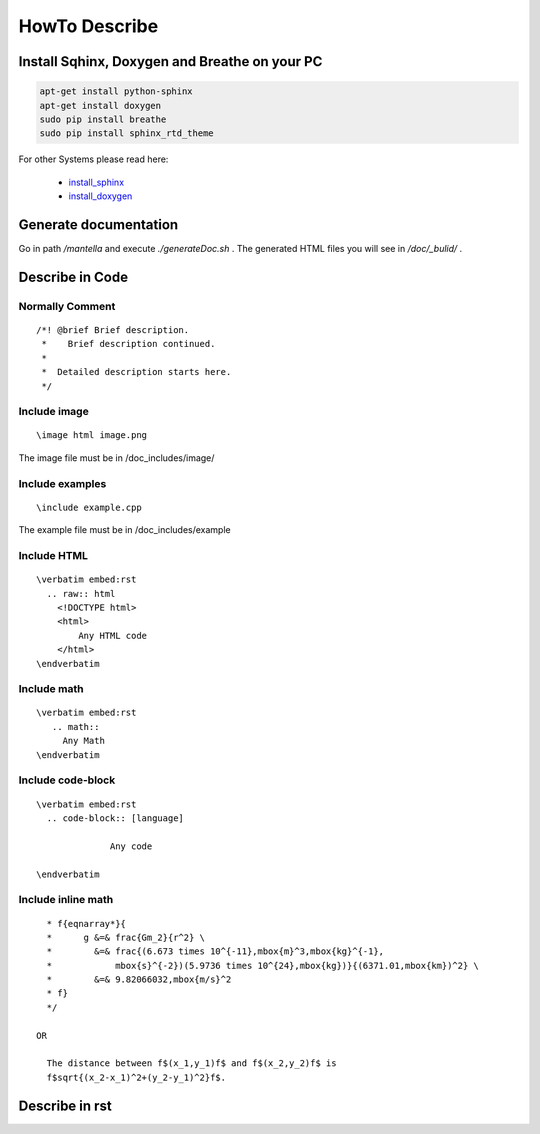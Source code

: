 HowTo Describe 
===============

Install Sqhinx, Doxygen and Breathe on your PC
-----------------------------------------------
.. code-block:: shell
       
 apt-get install python-sphinx
 apt-get install doxygen
 sudo pip install breathe
 sudo pip install sphinx_rtd_theme

For other Systems please read here:

	- `install_sphinx`_
	- `install_doxygen`_

.. _install_sphinx:	http://www.sphinx-doc.org/en/stable/install.html
.. _install_doxygen: http://www.stack.nl/~dimitri/doxygen/download.html#gitrepos
	

Generate documentation
-------------------------

Go in path */mantella* and execute *./generateDoc.sh* .
The generated HTML files you will see in */doc/_bulid/* .

Describe in Code
------------------

Normally Comment
^^^^^^^^^^^^^^^^^^

.. parsed-literal::
 /*! @brief Brief description.
  *    Brief description continued.
  *
  *  Detailed description starts here.
  */
   
Include image
^^^^^^^^^^^^^^^
.. parsed-literal::
  \\image html image.png
	
The image file must be in /doc_includes/image/

Include examples
^^^^^^^^^^^^^^^^
.. parsed-literal::
  \\include example.cpp

The example file must be in /doc_includes/example

Include HTML
^^^^^^^^^^^^
.. parsed-literal::
  \\verbatim embed:rst
    .. raw:: html
      <!DOCTYPE html>
      <html> 		
       	  Any HTML code
      </html>
  \\endverbatim
     
Include math
^^^^^^^^^^^^
.. parsed-literal::
  \\verbatim embed:rst
     .. math::
       Any Math
  \\endverbatim
	
Include code-block
^^^^^^^^^^^^^^^^^^
.. parsed-literal::
  \\verbatim embed:rst
    .. code-block:: [language]
    
		Any code
  
  \\endverbatim

	
Include inline math
^^^^^^^^^^^^^^^^^^^^^
.. parsed-literal::
     * \f{eqnarray*}{
     *      g &=& \frac{Gm_2}{r^2} \\
     *        &=& \frac{(6.673 \times 10^{-11}\,\mbox{m}^3\,\mbox{kg}^{-1}\,
     *            \mbox{s}^{-2})(5.9736 \times 10^{24}\,\mbox{kg})}{(6371.01\,\mbox{km})^2} \\
     *        &=& 9.82066032\,\mbox{m/s}^2
     * \f}
     */

   OR

     The distance between \f$(x_1,y_1)\f$ and \f$(x_2,y_2)\f$ is 
     \f$\sqrt{(x_2-x_1)^2+(y_2-y_1)^2}\f$.


Describe in rst
----------------